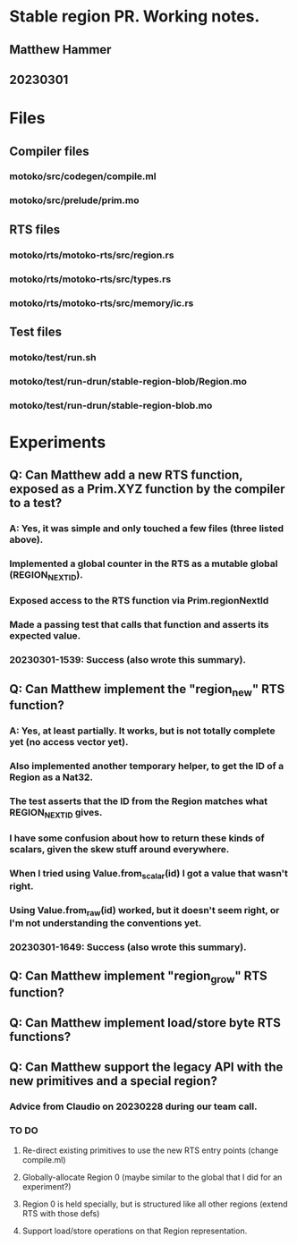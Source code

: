 * Stable region PR. Working notes.
** Matthew Hammer
** 20230301


* Files

** Compiler files

*** motoko/src/codegen/compile.ml
*** motoko/src/prelude/prim.mo

** RTS files

*** motoko/rts/motoko-rts/src/region.rs
*** motoko/rts/motoko-rts/src/types.rs
*** motoko/rts/motoko-rts/src/memory/ic.rs

** Test files

*** motoko/test/run.sh
*** motoko/test/run-drun/stable-region-blob/Region.mo
*** motoko/test/run-drun/stable-region-blob.mo

* Experiments

** Q: Can Matthew add a new RTS function, exposed as a Prim.XYZ function by the compiler to a test?
*** A: Yes, it was simple and only touched a few files (three listed above).
*** Implemented a global counter in the RTS as a mutable global (REGION_NEXT_ID).
*** Exposed access to the RTS function via Prim.regionNextId
*** Made a passing test that calls that function and asserts its expected value.
*** 20230301-1539: Success (also wrote this summary).


** Q: Can Matthew implement the "region_new" RTS function?
*** A: Yes, at least partially.  It works, but is not totally complete yet (no access vector yet).
*** Also implemented another temporary helper, to get the ID of a Region as a Nat32.
*** The test asserts that the ID from the Region matches what REGION_NEXT_ID gives.
*** I have some confusion about how to return these kinds of scalars, given the skew stuff around everywhere.
*** When I tried using Value.from_scalar(id) I got a value that wasn't right.
*** Using Value.from_raw(id) worked, but it doesn't seem right, or I'm not understanding the conventions yet.
*** 20230301-1649: Success (also wrote this summary).

** Q: Can Matthew implement "region_grow" RTS function?

** Q: Can Matthew implement load/store byte RTS functions?

** Q: Can Matthew support the legacy API with the new primitives and a special region?
*** Advice from Claudio on 20230228 during our team call.
*** TO DO
**** Re-direct existing primitives to use the new RTS entry points (change compile.ml)
**** Globally-allocate Region 0 (maybe similar to the global that I did for an experiment?)
**** Region 0 is held specially, but is structured like all other regions (extend RTS with those defs)
**** Support load/store operations on that Region representation.
